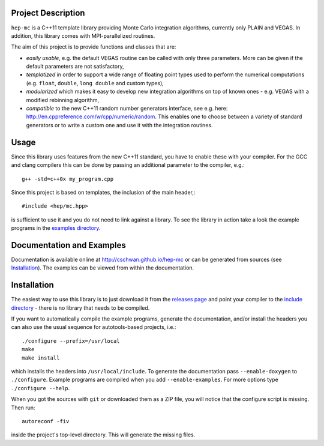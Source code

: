 Project Description
===================

``hep-mc`` is a C++11 template library providing Monte Carlo integration
algorithms, currently only PLAIN and VEGAS. In addition, this library comes with
MPI-parallelized routines.

The aim of this project is to provide functions and classes that are:

- *easily usable*, e.g. the default VEGAS routine can be called with only three
  parameters. More can be given if the default parameters are not satisfactory,
- *templatized* in order to support a wide range of floating point types used to
  perform the numerical computations (e.g. ``float``, ``double``,
  ``long double`` and custom types),
- *modularized* which makes it easy to develop new integration algorithms on top
  of known ones - e.g. VEGAS with a modified rebinning algorithm,
- *compatible* to the new C++11 random number generators interface, see e.g.
  here: http://en.cppreference.com/w/cpp/numeric/random. This enables one to
  choose between a variety of standard generators or to write a custom one and
  use it with the integration routines.

Usage
=====

Since this library uses features from the new C++11 standard, you have to enable
these with your compiler. For the GCC and clang compilers this can be done by
passing an additional parameter to the compiler, e.g.::

    g++ -std=c++0x my_program.cpp

Since this project is based on templates, the inclusion of the main header,::

    #include <hep/mc.hpp>

is sufficient to use it and you do not need to link against a library. To see
the library in action take a look the example programs in the
`examples directory`_.

Documentation and Examples
==========================

Documentation is available online at http://cschwan.github.io/hep-mc or can be
generated from sources (see Installation_). The examples can be viewed from
within the documentation.

Installation
============

The easiest way to use this library is to just download it from the `releases
page`_ and point your compiler to the `include directory`_ - there is no library
that needs to be compiled.

If you want to automatically compile the example programs, generate the
documentation, and/or install the headers you can also use the usual sequence
for autotools-based projects, i.e.::

    ./configure --prefix=/usr/local
    make
    make install

which installs the headers into ``/usr/local/include``. To generate the
documentation pass ``--enable-doxygen`` to ``./configure``. Example programs are
compiled when you add ``--enable-examples``. For more options type ``./configure
--help``.

When you got the sources with ``git`` or downloaded them as a ZIP file, you will
notice that the configure script is missing. Then run::

    autoreconf -fiv

inside the project's top-level directory. This will generate the missing files.

.. _releases page: http://github.com/cschwan/hep-mc/releases
.. _include directory: http://github.com/cschwan/hep-mc/tree/master/include 
.. _examples directory: http://github.com/cschwan/hep-mc/tree/master/examples
